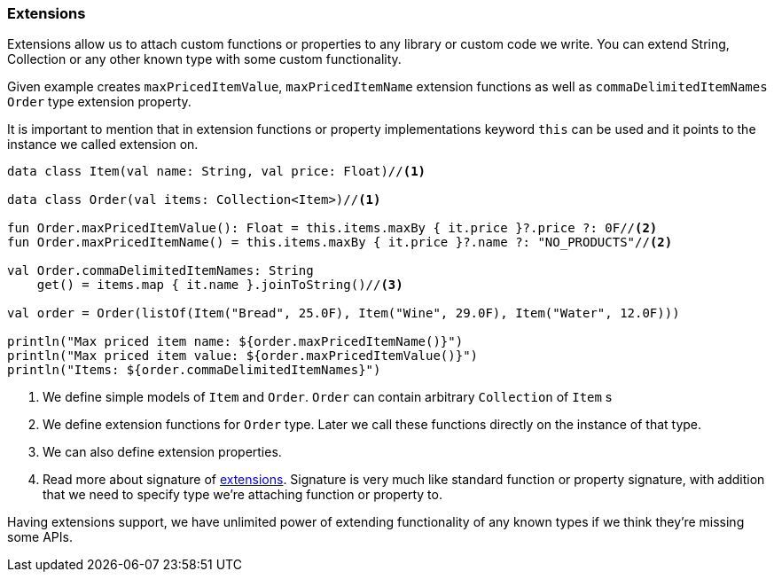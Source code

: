 === Extensions

Extensions allow us to attach custom functions or properties to any library or custom code we write. You can extend String, Collection or 
any other known type with some custom functionality. 

Given example creates `maxPricedItemValue`, `maxPricedItemName` extension functions as well as `commaDelimitedItemNames` `Order` type extension property.

It is important to mention that in extension functions or property implementations keyword `this` can be used 
and it points to the instance we called extension on.

[source,kotlin]
----
data class Item(val name: String, val price: Float)//<1>

data class Order(val items: Collection<Item>)//<1>

fun Order.maxPricedItemValue(): Float = this.items.maxBy { it.price }?.price ?: 0F//<2>
fun Order.maxPricedItemName() = this.items.maxBy { it.price }?.name ?: "NO_PRODUCTS"//<2>

val Order.commaDelimitedItemNames: String
    get() = items.map { it.name }.joinToString()//<3>

val order = Order(listOf(Item("Bread", 25.0F), Item("Wine", 29.0F), Item("Water", 12.0F)))

println("Max priced item name: ${order.maxPricedItemName()}")
println("Max priced item value: ${order.maxPricedItemValue()}")
println("Items: ${order.commaDelimitedItemNames}")
----
<1> We define simple models of `Item` and `Order`. `Order` can contain arbitrary `Collection` of `Item` s
<2> We define extension functions for `Order` type. Later we call these functions directly on the instance of that type. 
<3> We can also define extension properties.
<4> Read more about signature of https://kotlinlang.org/docs/reference/extensions.html[extensions]. Signature
is very much like standard function or property signature, with addition that we need to specify type we're attaching function or property to.

Having extensions support, we have unlimited power of extending functionality of any known types if we think they're missing some APIs.